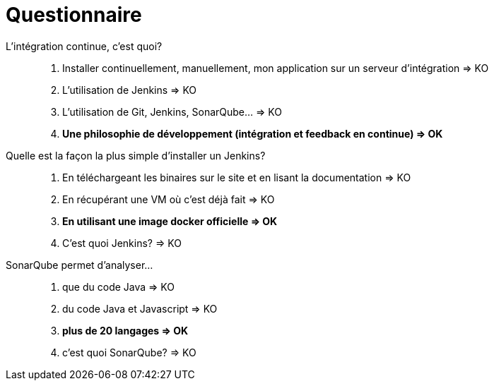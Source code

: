 = Questionnaire

L'intégration continue, c'est quoi?::
. Installer continuellement, manuellement, mon application sur un serveur d'intégration => KO
. L'utilisation de Jenkins => KO
. L'utilisation de Git, Jenkins, SonarQube... => KO
. *Une philosophie de développement (intégration et feedback en continue) => OK*

Quelle est la façon la plus simple d'installer un Jenkins?::
. En téléchargeant les binaires sur le site et en lisant la documentation => KO
. En récupérant une VM où c'est déjà fait => KO
. *En utilisant une image docker officielle => OK*
. C'est quoi Jenkins? => KO

SonarQube permet d'analyser...::
. que du code Java => KO
. du code Java et Javascript => KO
. *plus de 20 langages => OK*
. c'est quoi SonarQube? => KO
